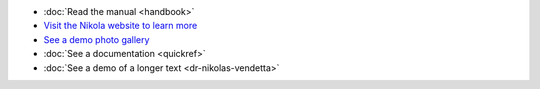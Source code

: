 .. title: Welcome to my portfolio
.. slug: welcome-to-portfolio
.. date: 2012-03-30 23:00:00 UTC-03:00
.. tags: 
.. author: Eugene Savostin
.. link: 
.. description:
.. category: 


* :doc:`Read the manual <handbook>`
* `Visit the Nikola website to learn more <https://getnikola.com>`__
* `See a demo photo gallery <link://gallery/demo>`__
* :doc:`See a documentation <quickref>`
* :doc:`See a demo of a longer text <dr-nikolas-vendetta>`




